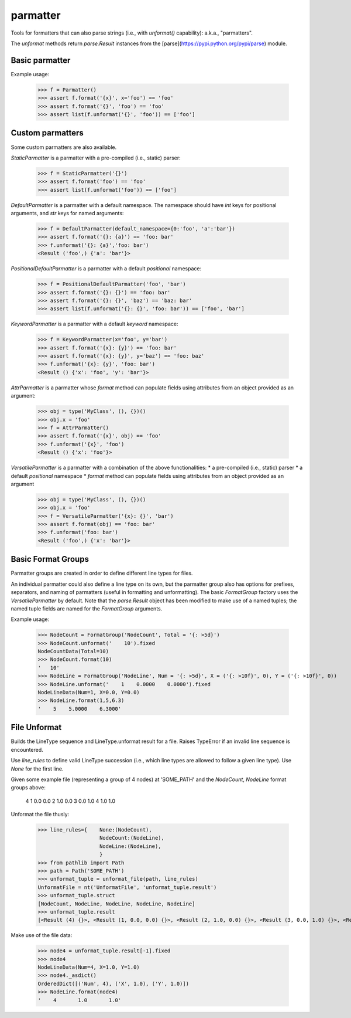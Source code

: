 parmatter
=========

Tools for formatters that can also parse strings (i.e., with `unformat()` capability): a.k.a., "parmatters". 

The `unformat` methods return `parse.Result` instances from the [parse](https://pypi.python.org/pypi/parse) module. 

Basic parmatter
---------------

Example usage: 

    >>> f = Parmatter()
    >>> assert f.format('{x}', x='foo') == 'foo'
    >>> assert f.format('{}', 'foo') == 'foo'
    >>> assert list(f.unformat('{}', 'foo')) == ['foo']
    
Custom parmatters
-----------------
    
Some custom parmatters are also available. 

`StaticParmatter` is a parmatter with a pre-compiled (i.e., static) parser:

    >>> f = StaticParmatter('{}')
    >>> assert f.format('foo') == 'foo'
    >>> assert list(f.unformat('foo')) == ['foo']
    
`DefaultParmatter` is a parmatter with a default namespace. The namespace should have `int` keys for positional arguments, and `str` keys for named arguments:

    >>> f = DefaultParmatter(default_namespace={0:'foo', 'a':'bar'})
    >>> assert f.format('{}: {a}') == 'foo: bar'
    >>> f.unformat('{}: {a}','foo: bar')
    <Result ('foo',) {'a': 'bar'}>

`PositionalDefaultParmatter` is a parmatter with a default *positional* namespace:

    >>> f = PositionalDefaultParmatter('foo', 'bar')
    >>> assert f.format('{}: {}') == 'foo: bar'
    >>> assert f.format('{}: {}', 'baz') == 'baz: bar'
    >>> assert list(f.unformat('{}: {}', 'foo: bar')) == ['foo', 'bar']
    
`KeywordParmatter` is a parmatter with a default *keyword* namespace:

    >>> f = KeywordParmatter(x='foo', y='bar')
    >>> assert f.format('{x}: {y}') == 'foo: bar'
    >>> assert f.format('{x}: {y}', y='baz') == 'foo: baz'
    >>> f.unformat('{x}: {y}', 'foo: bar')
    <Result () {'x': 'foo', 'y': 'bar'}>
    
`AttrParmatter` is a parmatter whose `format` method can populate fields using attributes from an object provided as an argument: 

    >>> obj = type('MyClass', (), {})()
    >>> obj.x = 'foo'
    >>> f = AttrParmatter()
    >>> assert f.format('{x}', obj) == 'foo'
    >>> f.unformat('{x}', 'foo')
    <Result () {'x': 'foo'}>
    
`VersatileParmatter` is a parmatter with a combination of the above functionalities:
*  a pre-compiled (i.e., static) parser
*  a default *positional* namespace
*  `format` method can populate fields using attributes from an object provided as an argument

        >>> obj = type('MyClass', (), {})()
        >>> obj.x = 'foo'
        >>> f = VersatileParmatter('{x}: {}', 'bar')
        >>> assert f.format(obj) == 'foo: bar'
        >>> f.unformat('foo: bar')
        <Result ('foo',) {'x': 'bar'}>

Basic Format Groups
-------------------

Parmatter groups are created in order to define different line types for files. 

An individual parmatter could also define a line type on its own, but the parmatter group also has options for prefixes, separators, and naming of parmatters (useful in formatting and unformatting). The basic `FormatGroup` factory uses the `VersatileParmatter` by default. Note that the `parse.Result` object has been modified to make use of a named tuples; the named tuple fields are named for the `FormatGroup` arguments.

Example usage:

    >>> NodeCount = FormatGroup('NodeCount', Total = '{: >5d}')
    >>> NodeCount.unformat('    10').fixed
    NodeCountData(Total=10)
    >>> NodeCount.format(10)
    '   10'
    >>> NodeLine = FormatGroup('NodeLine', Num = '{: >5d}', X = ('{: >10f}', 0), Y = ('{: >10f}', 0))
    >>> NodeLine.unformat('    1    0.0000    0.0000').fixed
    NodeLineData(Num=1, X=0.0, Y=0.0)
    >>> NodeLine.format(1,5,6.3)
    '    5    5.0000    6.3000'

File Unformat
-------------------

Builds the LineType sequence and LineType.unformat result for a file. Raises TypeError if an invalid line sequence is encountered.

Use `line_rules` to define valid LineType succession (i.e., which line types are allowed to follow a given line type). Use `None` for the first line. 

Given some example file (representing a group of 4 nodes) at 'SOME_PATH' and the `NodeCount`, `NodeLine` format groups above:

        4
        1       0.0       0.0
        2       1.0       0.0
        3       0.0       1.0
        4       1.0       1.0

Unformat the file thusly:
    
    >>> line_rules={    None:(NodeCount),
                        NodeCount:(NodeLine),
                        NodeLine:(NodeLine),
                        }
    >>> from pathlib import Path
    >>> path = Path('SOME_PATH')
    >>> unformat_tuple = unformat_file(path, line_rules)
    UnformatFile = nt('UnformatFile', 'unformat_tuple.result')
    >>> unformat_tuple.struct
    [NodeCount, NodeLine, NodeLine, NodeLine, NodeLine]
    >>> unformat_tuple.result
    [<Result (4) {}>, <Result (1, 0.0, 0.0) {}>, <Result (2, 1.0, 0.0) {}>, <Result (3, 0.0, 1.0) {}>, <Result (4, 1.0, 1.0) {}>]
    
Make use of the file data:
    
    >>> node4 = unformat_tuple.result[-1].fixed
    >>> node4
    NodeLineData(Num=4, X=1.0, Y=1.0)
    >>> node4._asdict()
    OrderedDict([('Num', 4), ('X', 1.0), ('Y', 1.0)])
    >>> NodeLine.format(node4)
    '    4       1.0       1.0'